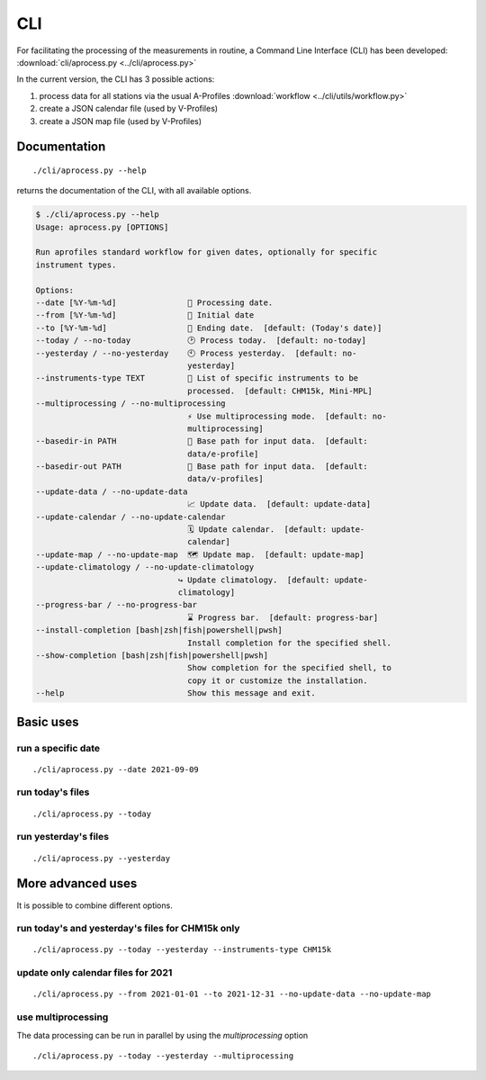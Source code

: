 CLI
============

.. image:: _static/images/keyboard-solid.svg
   :class: awesome-svg

For facilitating the processing of the measurements in routine, a Command Line Interface (CLI) has been developed: 
:download:`cli/aprocess.py <../cli/aprocess.py>`

In the current version, the CLI has 3 possible actions:

1. process data for all stations via the usual A-Profiles :download:`workflow <../cli/utils/workflow.py>`
2. create a JSON calendar file (used by V-Profiles)
3. create a JSON map file (used by V-Profiles)

Documentation
#############

::

    ./cli/aprocess.py --help

returns the documentation of the CLI, with all available options.

.. code-block:: console
    
    $ ./cli/aprocess.py --help
    Usage: aprocess.py [OPTIONS]

    Run aprofiles standard workflow for given dates, optionally for specific
    instrument types.

    Options:
    --date [%Y-%m-%d]               📅 Processing date.
    --from [%Y-%m-%d]               📅 Initial date
    --to [%Y-%m-%d]                 📅 Ending date.  [default: (Today's date)]
    --today / --no-today            🕑 Process today.  [default: no-today]
    --yesterday / --no-yesterday    🕙 Process yesterday.  [default: no-
                                    yesterday]
    --instruments-type TEXT         📗 List of specific instruments to be
                                    processed.  [default: CHM15k, Mini-MPL]
    --multiprocessing / --no-multiprocessing
                                    ⚡ Use multiprocessing mode.  [default: no-
                                    multiprocessing]
    --basedir-in PATH               📂 Base path for input data.  [default:
                                    data/e-profile]
    --basedir-out PATH              📂 Base path for input data.  [default:
                                    data/v-profiles]
    --update-data / --no-update-data
                                    📈 Update data.  [default: update-data]
    --update-calendar / --no-update-calendar
                                    🗓️ Update calendar.  [default: update-
                                    calendar]
    --update-map / --no-update-map  🗺️ Update map.  [default: update-map]
    --update-climatology / --no-update-climatology
                                  ↪️ Update climatology.  [default: update-
                                  climatology]
    --progress-bar / --no-progress-bar
                                    ⌛ Progress bar.  [default: progress-bar]
    --install-completion [bash|zsh|fish|powershell|pwsh]
                                    Install completion for the specified shell.
    --show-completion [bash|zsh|fish|powershell|pwsh]
                                    Show completion for the specified shell, to
                                    copy it or customize the installation.
    --help                          Show this message and exit.

Basic uses
#############

run a specific date
-------------------
::

    ./cli/aprocess.py --date 2021-09-09

run today's files
-----------------
::

    ./cli/aprocess.py --today

run yesterday's files
---------------------
::

    ./cli/aprocess.py --yesterday


More advanced uses
####################

It is possible to combine different options.

run today's and yesterday's files for CHM15k only
-------------------------------------------------
::

    ./cli/aprocess.py --today --yesterday --instruments-type CHM15k

update only calendar files for 2021
-----------------------------------
::

    ./cli/aprocess.py --from 2021-01-01 --to 2021-12-31 --no-update-data --no-update-map



use multiprocessing 
-------------------

The data processing can be run in parallel by using the `multiprocessing` option
::

    ./cli/aprocess.py --today --yesterday --multiprocessing
